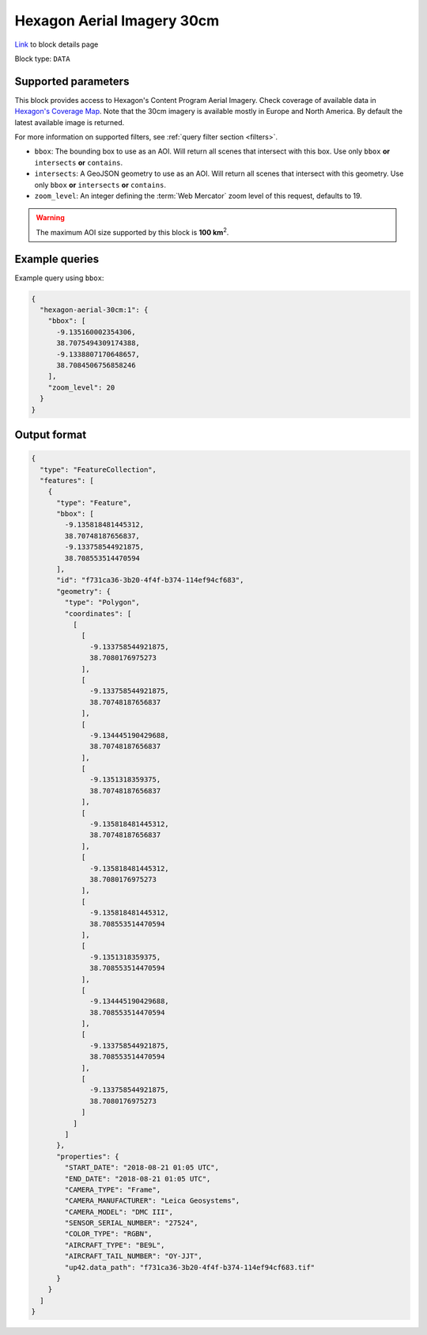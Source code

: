 .. meta::
   :description: UP42 data blocks: Hexagon 30cm Aerial Imagery AOI clipped block description
   :keywords: Hexagon, Aerial, AOI clipped, block description

.. _hexagon-aerial-30cm-block:

Hexagon Aerial Imagery 30cm
===========================
`Link <https://marketplace.up42.com/block/045019bb-06fc-4fa1-b703-318725b4d8af>`_ to block details page

Block type: ``DATA``

Supported parameters
--------------------

This block provides access to Hexagon's Content Program Aerial Imagery. Check coverage of available data in `Hexagon's Coverage Map <https://hxgncontent.com/coverage-map>`_. Note that the 30cm imagery is available mostly in Europe and North America. By default the latest available image is returned.

For more information on supported filters, see :ref:`query filter section  <filters>`.

* ``bbox``: The bounding box to use as an AOI. Will return all scenes that intersect with this box. Use only ``bbox``
  **or** ``intersects`` **or** ``contains``.
* ``intersects``: A GeoJSON geometry to use as an AOI. Will return all scenes that intersect with this geometry. Use only ``bbox``
  **or** ``intersects`` **or** ``contains``.
* ``zoom_level``: An integer defining the :term:`Web Mercator` zoom level of this request, defaults to 19.

.. warning::

  The maximum AOI size supported by this block is **100 km**:superscript:`2`.

Example queries
---------------

Example query using ``bbox``:

.. code-block:: javascript

      {
        "hexagon-aerial-30cm:1": {
          "bbox": [
            -9.135160002354306,
            38.7075494309174388,
            -9.1338807170648657,
            38.7084506756858246
          ],
          "zoom_level": 20
        }
      }

Output format
-------------

.. code-block:: javascript

      {
        "type": "FeatureCollection",
        "features": [
          {
            "type": "Feature",
            "bbox": [
              -9.135818481445312,
              38.70748187656837,
              -9.133758544921875,
              38.708553514470594
            ],
            "id": "f731ca36-3b20-4f4f-b374-114ef94cf683",
            "geometry": {
              "type": "Polygon",
              "coordinates": [
                [
                  [
                    -9.133758544921875,
                    38.7080176975273
                  ],
                  [
                    -9.133758544921875,
                    38.70748187656837
                  ],
                  [
                    -9.134445190429688,
                    38.70748187656837
                  ],
                  [
                    -9.1351318359375,
                    38.70748187656837
                  ],
                  [
                    -9.135818481445312,
                    38.70748187656837
                  ],
                  [
                    -9.135818481445312,
                    38.7080176975273
                  ],
                  [
                    -9.135818481445312,
                    38.708553514470594
                  ],
                  [
                    -9.1351318359375,
                    38.708553514470594
                  ],
                  [
                    -9.134445190429688,
                    38.708553514470594
                  ],
                  [
                    -9.133758544921875,
                    38.708553514470594
                  ],
                  [
                    -9.133758544921875,
                    38.7080176975273
                  ]
                ]
              ]
            },
            "properties": {
              "START_DATE": "2018-08-21 01:05 UTC",
              "END_DATE": "2018-08-21 01:05 UTC",
              "CAMERA_TYPE": "Frame",
              "CAMERA_MANUFACTURER": "Leica Geosystems",
              "CAMERA_MODEL": "DMC III",
              "SENSOR_SERIAL_NUMBER": "27524",
              "COLOR_TYPE": "RGBN",
              "AIRCRAFT_TYPE": "BE9L",
              "AIRCRAFT_TAIL_NUMBER": "OY-JJT",
              "up42.data_path": "f731ca36-3b20-4f4f-b374-114ef94cf683.tif"
            }
          }
        ]
      }

